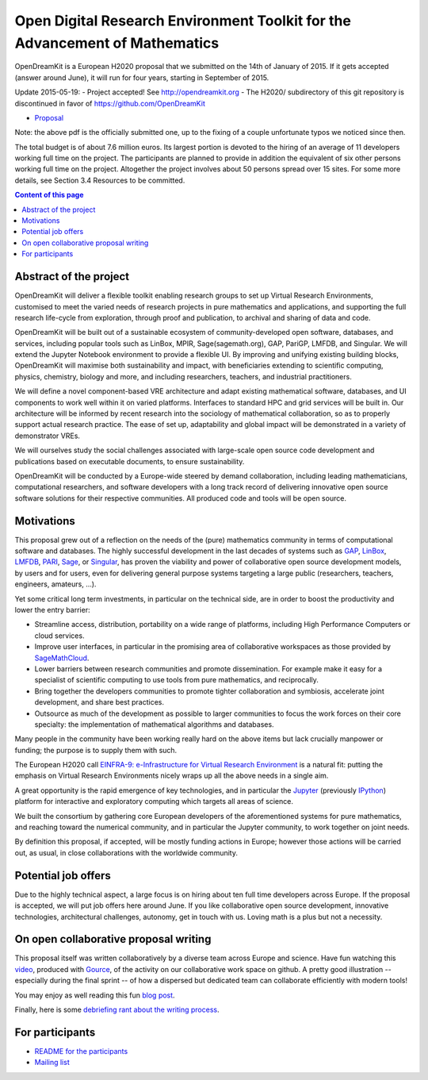 ============================================================================
Open Digital Research Environment Toolkit for the Advancement of Mathematics
============================================================================

OpenDreamKit is a European H2020 proposal that we submitted on the
14th of January of 2015. If it gets accepted (answer around June), it
will run for four years, starting in September of 2015.

Update 2015-05-19:
- Project accepted! See http://opendreamkit.org
- The H2020/ subdirectory of this git repository is discontinued in favor of https://github.com/OpenDreamKit

- `Proposal <proposal-www.pdf?raw=True>`_

Note: the above pdf is the officially submitted one, up to the fixing
of a couple unfortunate typos we noticed since then.

The total budget is of about 7.6 million euros. Its largest portion is
devoted to the hiring of an average of 11 developers working full time
on the project. The participants are planned to provide in addition
the equivalent of six other persons working full time on the
project. Altogether the project involves about 50 persons spread over
15 sites. For some more details, see Section 3.4 Resources to be
committed.

.. contents:: Content of this page
   :depth: 1

Abstract of the project
=======================

OpenDreamKit will deliver a flexible toolkit enabling research groups
to set up Virtual Research Environments, customised to meet the varied
needs of research projects in pure mathematics and applications, and
supporting the full research life-cycle from exploration, through
proof and publication, to archival and sharing of data and code.

OpenDreamKit will be built out of a sustainable ecosystem of
community-developed open software, databases, and services, including
popular tools such as LinBox, MPIR, Sage(sagemath.org), GAP, PariGP,
LMFDB, and Singular. We will extend the Jupyter Notebook environment
to provide a flexible UI. By improving and unifying existing building
blocks, OpenDreamKit will maximise both sustainability and impact,
with beneficiaries extending to scientific computing, physics,
chemistry, biology and more, and including researchers, teachers, and
industrial practitioners.

We will define a novel component-based VRE architecture and adapt
existing mathematical software, databases, and UI components to work
well within it on varied platforms.  Interfaces to standard HPC and
grid services will be built in.  Our architecture will be informed by
recent research into the sociology of mathematical collaboration, so
as to properly support actual research practice. The ease of set up,
adaptability and global impact will be demonstrated in a variety of
demonstrator VREs.

We will ourselves study the social challenges associated with
large-scale open source code development and publications based on
executable documents, to ensure sustainability.

OpenDreamKit will be conducted by a Europe-wide steered by demand
collaboration, including leading mathematicians, computational
researchers, and software developers with a long track record of
delivering innovative open source software solutions for their
respective communities. All produced code and tools will be open
source.

Motivations
===========

This proposal grew out of a reflection on the needs of the (pure)
mathematics community in terms of computational software and
databases. The highly successful development in the last decades of systems such as
`GAP <http://www.gap-system.org/>`_, `LinBox
<http://www.linalg.org/>`_, `LMFDB <lmfdb.org>`_, `PARI
<http://pari.math.u-bordeaux.fr/>`_, `Sage <www.sagemath.org>`_, or
`Singular <http://www.singular.uni-kl.de/>`_, has proven the viability
and power of collaborative open source development models, by users
and for users, even for delivering general purpose systems targeting a
large public (researchers, teachers, engineers, amateurs, ...).

Yet some critical long term investments, in particular on the
technical side, are in order to boost the productivity and lower the
entry barrier:

- Streamline access, distribution, portability on a wide range of
  platforms, including High Performance Computers or cloud services.

- Improve user interfaces, in particular in the promising area of
  collaborative workspaces as those provided by `SageMathCloud
  <http://cloud.sagemath.org>`_.

- Lower barriers between research communities and promote
  dissemination. For example make it easy for a specialist of
  scientific computing to use tools from pure mathematics, and
  reciprocally.

- Bring together the developers communities to promote tighter
  collaboration and symbiosis, accelerate joint development, and share
  best practices.

- Outsource as much of the development as possible to larger
  communities to focus the work forces on their core specialty: the
  implementation of mathematical algorithms and databases.

Many people in the community have been working really hard on the
above items but lack crucially manpower or funding; the purpose is to
supply them with such.

The European H2020 call `EINFRA-9: e-Infrastructure for Virtual
Research Environment
<http://ec.europa.eu/research/participants/portal/desktop/en/opportunities/h2020/topics/2144-einfra-9-2015.html>`_
is a natural fit: putting the emphasis on Virtual Research
Environments nicely wraps up all the above needs in a single aim.

A great opportunity is the rapid emergence of key technologies, and in
particular the `Jupyter <jupyter.org>`_ (previously `IPython
<ipython.org>`_) platform for interactive and exploratory computing
which targets all areas of science.

We built the consortium by gathering core European developers of the
aforementioned systems for pure mathematics, and reaching toward the
numerical community, and in particular the Jupyter community, to work
together on joint needs.

By definition this proposal, if accepted, will be mostly funding
actions in Europe; however those actions will be carried out, as
usual, in close collaborations with the worldwide community.

Potential job offers
====================

Due to the highly technical aspect, a large focus is on hiring about
ten full time developers across Europe. If the proposal is accepted,
we will put job offers here around June. If you like collaborative
open source development, innovative technologies, architectural
challenges, autonomy, get in touch with us. Loving math is a plus but
not a necessity.

On open collaborative proposal writing
======================================

This proposal itself was written collaboratively by a diverse team
across Europe and science. Have fun watching this `video
<https://www.youtube.com/watch?v=kM9zcfRtOqo>`_, produced with `Gource
<https://code.google.com/p/gource/>`_, of the activity on our
collaborative work space on github.
A pretty good illustration -- especially during the final sprint -- of
how a dispersed but dedicated team can collaborate efficiently with
modern tools!

You may enjoy as well reading this fun
`blog post <http://inverseprobability.com/2015/01/14/open-collaborative-grant-writing/>`_.

Finally, here is some `debriefing rant about the writing process
<ProposalWriting.rst>`_.


For participants
================

- `README for the participants <H2020/README.rst>`_
- `Mailing list <https://listes.services.cnrs.fr/wws/info/math-vre-h2020-grant-europe>`_
